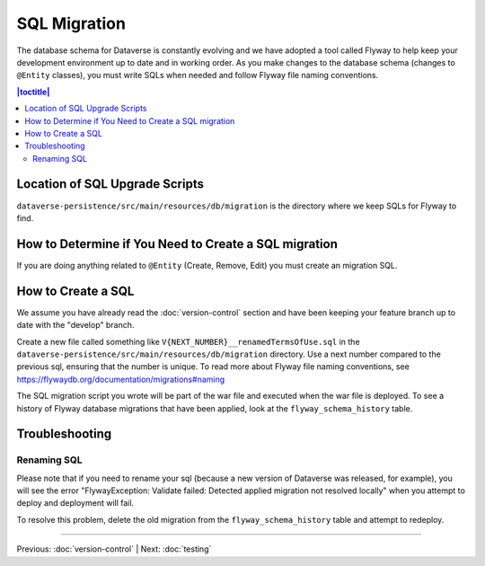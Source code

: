 =============
SQL Migration
=============

The database schema for Dataverse is constantly evolving and we have adopted a tool called Flyway to help keep your development environment up to date and in working order. As you make changes to the database schema (changes to ``@Entity`` classes), you must write SQLs when needed and follow Flyway file naming conventions.

.. contents:: |toctitle|
	:local:

Location of SQL Upgrade Scripts
-------------------------------

``dataverse-persistence/src/main/resources/db/migration`` is the directory where we keep SQLs for Flyway to find.

How to Determine if You Need to Create a SQL migration
------------------------------------------------------

If you are doing anything related to ``@Entity`` (Create, Remove, Edit) you must create an migration SQL.

How to Create a SQL
-------------------

We assume you have already read the :doc:`version-control` section and have been keeping your feature branch up to date with the "develop" branch.

Create a new file called something like ``V{NEXT_NUMBER}__renamedTermsOfUse.sql`` in the ``dataverse-persistence/src/main/resources/db/migration`` directory. Use a next number compared to the previous sql, ensuring that the number is unique. To read more about Flyway file naming conventions, see https://flywaydb.org/documentation/migrations#naming

The SQL migration script you wrote will be part of the war file and executed when the war file is deployed. To see a history of Flyway database migrations that have been applied, look at the ``flyway_schema_history`` table.

Troubleshooting
---------------

Renaming SQL
~~~~~~~~~~~~

Please note that if you need to rename your sql (because a new version of Dataverse was released, for example), you will see the error "FlywayException: Validate failed: Detected applied migration not resolved locally" when you attempt to deploy and deployment will fail.

To resolve this problem, delete the old migration from the ``flyway_schema_history`` table and attempt to redeploy.

----

Previous: :doc:`version-control` | Next: :doc:`testing`
